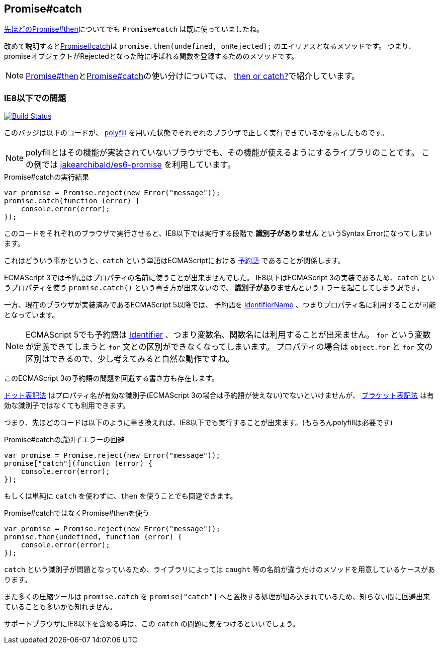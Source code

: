 [[ch2-promise-catch]]
== Promise#catch

<<ch2-promise.then, 先ほどのPromise#then>>についてでも `Promise#catch` は既に使っていましたね。

改めて説明すると<<promise.catch,Promise#catch>>は `promise.then(undefined, onRejected);` のエイリアスとなるメソッドです。
つまり、promiseオブジェクトがRejectedとなった時に呼ばれる関数を登録するためのメソッドです。

[NOTE]
<<promise.then,Promise#then>>と<<promise.catch,Promise#catch>>の使い分けについては、
<<then-or-catch,then or catch?>>で紹介しています。

=== IE8以下での問題

image:img/promise-catch-error.png["Build Status", link="https://ci.testling.com/azu/promise-catch-error"]

このバッジは以下のコードが、 https://github.com/jakearchibald/es6-promise[polyfill] を用いた状態でそれぞれのブラウザで正しく実行できているかを示したものです。

[NOTE]
====
polyfillとはその機能が実装されていないブラウザでも、その機能が使えるようにするライブラリのことです。
この例では https://github.com/jakearchibald/es6-promise[jakearchibald/es6-promise] を利用しています。
====

[role="executable"]
[source,javascript]
.Promise#catchの実行結果
----
var promise = Promise.reject(new Error("message"));
promise.catch(function (error) {
    console.error(error);
});
----

このコードをそれぞれのブラウザで実行させると、IE8以下では実行する段階で **識別子がありません** というSyntax Errorになってしまいます。

これはどういう事かというと、`catch` という単語はECMAScriptにおける http://mothereff.in/js-properties#catch[予約語] であることが関係します。

ECMAScript 3では予約語はプロパティの名前に使うことが出来ませんでした。
IE8以下はECMAScript 3の実装であるため、`catch` というプロパティを使う `promise.catch()` という書き方が出来ないので、
**識別子がありません**というエラーを起こしてしまう訳です。

一方、現在のブラウザが実装済みであるECMAScript 5以降では、
予約語を http://es5.github.io/#x7.6[IdentifierName] 、つまりプロパティ名に利用することが可能となっています。

[NOTE]
====
ECMAScript 5でも予約語は http://es5.github.io/#x7.6[Identifier] 、つまり変数名、関数名には利用することが出来ません。
`for` という変数が定義できてしまうと `for` 文との区別ができなくなってしまいます。
プロパティの場合は `object.for` と `for` 文の区別はできるので、少し考えてみると自然な動作ですね。
====

このECMAScript 3の予約語の問題を回避する書き方も存在します。

https://developer.mozilla.org/ja/docs/Web/JavaScript/Reference/Operators/Property_Accessors#Dot_notation[ドット表記法]
はプロパティ名が有効な識別子(ECMAScript 3の場合は予約語が使えない)でないといけませんが、
https://developer.mozilla.org/ja/docs/Web/JavaScript/Reference/Operators/Property_Accessors#Bracket_notation[ブラケット表記法]
は有効な識別子ではなくても利用できます。

つまり、先ほどのコードは以下のように書き換えれば、IE8以下でも実行することが出来ます。(もちろんpolyfillは必要です)

[role="executable"]
[source,javascript]
.Promise#catchの識別子エラーの回避
----
var promise = Promise.reject(new Error("message"));
promise["catch"](function (error) {
    console.error(error);
});
----

もしくは単純に `catch` を使わずに、`then` を使うことでも回避できます。

[role="executable"]
[source,javascript]
.Promise#catchではなくPromise#thenを使う
----
var promise = Promise.reject(new Error("message"));
promise.then(undefined, function (error) {
    console.error(error);
});
----

`catch` という識別子が問題となっているため、ライブラリによっては `caught` 等の名前が違うだけのメソッドを用意しているケースがあります。

また多くの圧縮ツールは `promise.catch` を `promise["catch"]` へと置換する処理が組み込まれているため、知らない間に回避出来ていることも多いかも知れません。

サポートブラウザにIE8以下を含める時は、この `catch` の問題に気をつけるといいでしょう。
